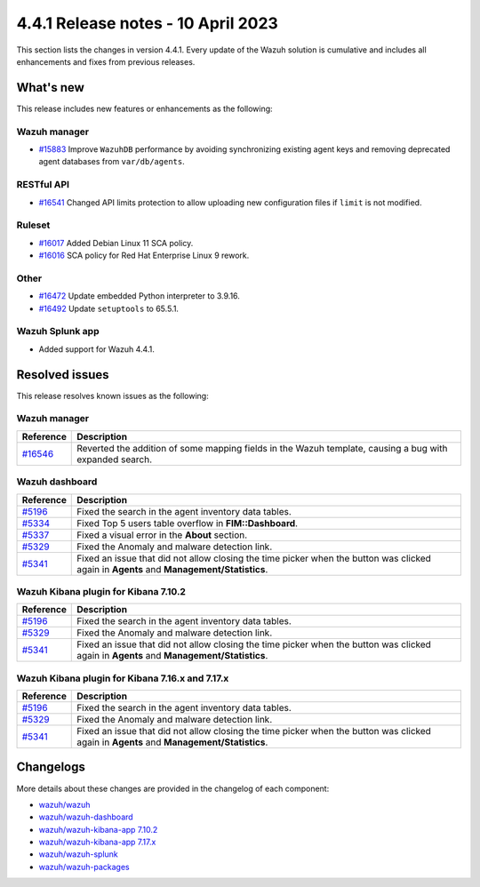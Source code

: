 .. Copyright (C) 2015, Wazuh, Inc.

.. meta::
  :description: Wazuh 4.4.1 has been released. Check out our release notes to discover the changes and additions of this release.

4.4.1 Release notes - 10 April 2023
===================================

This section lists the changes in version 4.4.1. Every update of the Wazuh solution is cumulative and includes all enhancements and fixes from previous releases.

What's new
----------

This release includes new features or enhancements as the following:

Wazuh manager
^^^^^^^^^^^^^
- `#15883 <https://github.com/wazuh/wazuh/pull/15883>`_ Improve ``WazuhDB`` performance by avoiding synchronizing existing agent keys and removing deprecated agent databases from ``var/db/agents``.

RESTful API
^^^^^^^^^^^
- `#16541 <https://github.com/wazuh/wazuh/pull/16541>`_ Changed API limits protection to allow uploading new configuration files if ``limit`` is not modified.

Ruleset
^^^^^^^
- `#16017 <https://github.com/wazuh/wazuh/pull/16017>`_ Added Debian Linux 11 SCA policy.
- `#16016 <https://github.com/wazuh/wazuh/pull/16016>`_ SCA policy for Red Hat Enterprise Linux 9 rework.

Other
^^^^^
- `#16472 <https://github.com/wazuh/wazuh/pull/16472>`_ Update embedded Python interpreter to 3.9.16. 
- `#16492 <https://github.com/wazuh/wazuh/pull/16492>`_ Update ``setuptools`` to 65.5.1.

Wazuh Splunk app
^^^^^^^^^^^^^^^^

- Added support for Wazuh 4.4.1.

Resolved issues
---------------

This release resolves known issues as the following: 

Wazuh manager
^^^^^^^^^^^^^

==============================================================    =============
Reference                                                         Description
==============================================================    =============
`#16546 <https://github.com/wazuh/wazuh/pull/16546>`_             Reverted the addition of some mapping fields in the Wazuh template, causing a bug with expanded search.
==============================================================    =============

Wazuh dashboard
^^^^^^^^^^^^^^^

==============================================================    =============
Reference                                                         Description
==============================================================    =============
`#5196 <https://github.com/wazuh/wazuh-kibana-app/pull/5196>`_    Fixed the search in the agent inventory data tables.
`#5334 <https://github.com/wazuh/wazuh-kibana-app/pull/5334>`_    Fixed Top 5 users table overflow in **FIM::Dashboard**.
`#5337 <https://github.com/wazuh/wazuh-kibana-app/pull/5337>`_    Fixed a visual error in the **About** section.
`#5329 <https://github.com/wazuh/wazuh-kibana-app/pull/5329>`_    Fixed the Anomaly and malware detection link.
`#5341 <https://github.com/wazuh/wazuh-kibana-app/pull/5341>`_    Fixed an issue that did not allow closing the time picker when the button was clicked again in **Agents** and **Management/Statistics**.
==============================================================    =============

Wazuh Kibana plugin for Kibana 7.10.2
^^^^^^^^^^^^^^^^^^^^^^^^^^^^^^^^^^^^^

==============================================================    =============
Reference                                                         Description
==============================================================    =============
`#5196 <https://github.com/wazuh/wazuh-kibana-app/pull/5196>`_    Fixed the search in the agent inventory data tables.
`#5329 <https://github.com/wazuh/wazuh-kibana-app/pull/5329>`_    Fixed the Anomaly and malware detection link.
`#5341 <https://github.com/wazuh/wazuh-kibana-app/pull/5341>`_    Fixed an issue that did not allow closing the time picker when the button was clicked again in **Agents** and **Management/Statistics**.
==============================================================    =============

Wazuh Kibana plugin for Kibana 7.16.x and 7.17.x
^^^^^^^^^^^^^^^^^^^^^^^^^^^^^^^^^^^^^^^^^^^^^^^^

==============================================================    =============
Reference                                                         Description
==============================================================    =============
`#5196 <https://github.com/wazuh/wazuh-kibana-app/pull/5196>`_    Fixed the search in the agent inventory data tables.
`#5329 <https://github.com/wazuh/wazuh-kibana-app/pull/5329>`_    Fixed the Anomaly and malware detection link.
`#5341 <https://github.com/wazuh/wazuh-kibana-app/pull/5341>`_    Fixed an issue that did not allow closing the time picker when the button was clicked again in **Agents** and **Management/Statistics**.
==============================================================    =============

Changelogs
----------

More details about these changes are provided in the changelog of each component:

- `wazuh/wazuh <https://github.com/wazuh/wazuh/blob/v4.4.1-rc1/CHANGELOG.md>`_
- `wazuh/wazuh-dashboard <https://github.com/wazuh/wazuh-kibana-app/blob/v4.4.1-2.6.0-rc1/CHANGELOG.md>`_
- `wazuh/wazuh-kibana-app 7.10.2 <https://github.com/wazuh/wazuh-kibana-app/blob/v4.4.1-7.10.2-rc1/CHANGELOG.md>`_
- `wazuh/wazuh-kibana-app 7.17.x <https://github.com/wazuh/wazuh-kibana-app/blob/v4.4.1-7.17.9-rc1/CHANGELOG.md>`_
- `wazuh/wazuh-splunk <https://github.com/wazuh/wazuh-splunk/blob/v4.4.1-8.2-rc1/CHANGELOG.md>`_
- `wazuh/wazuh-packages <https://github.com/wazuh/wazuh-packages/releases/tag/v4.4.1>`_

